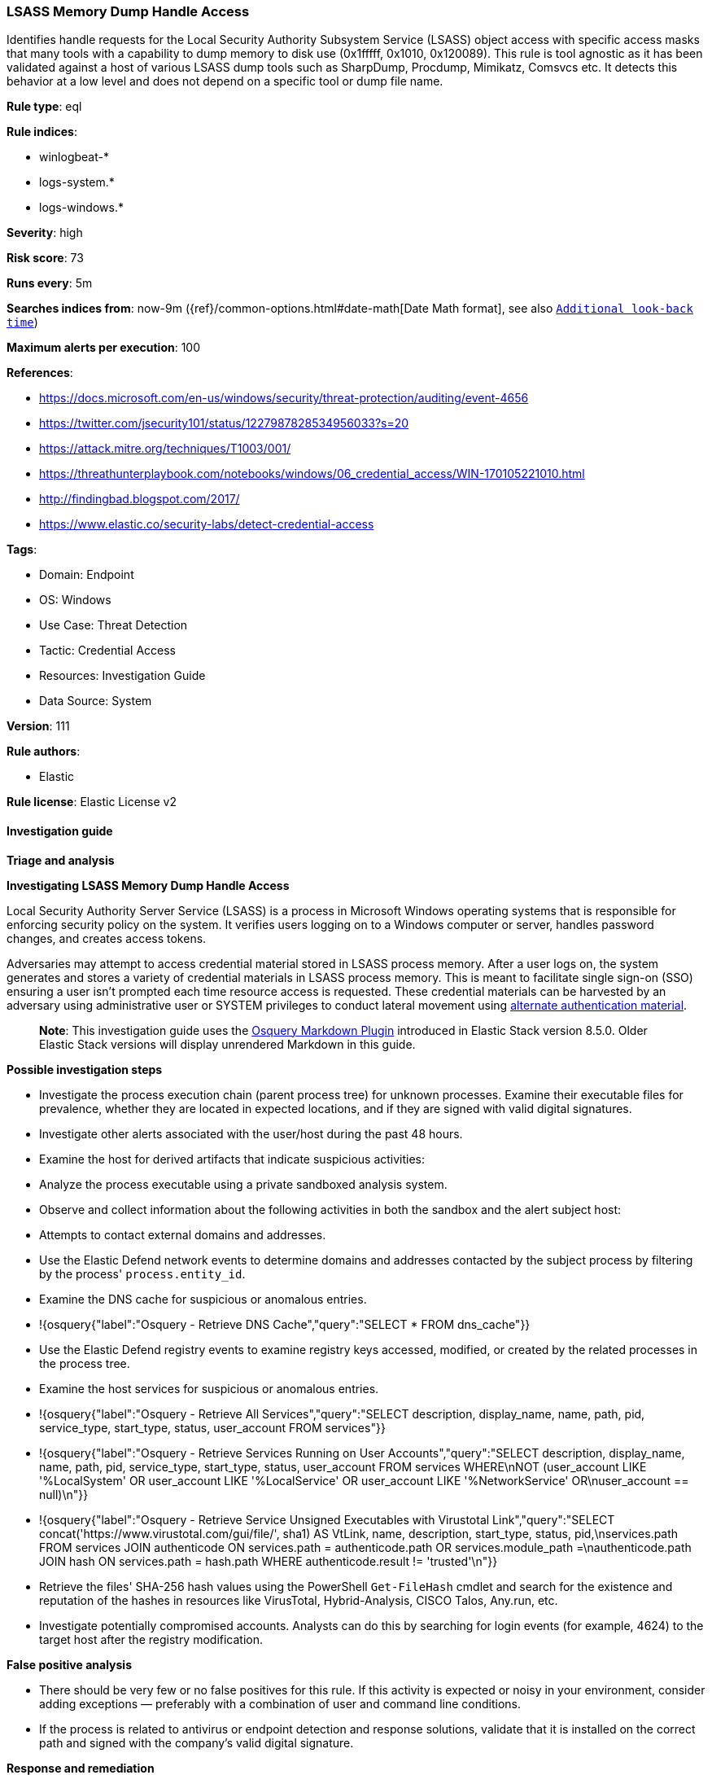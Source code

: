 [[prebuilt-rule-8-13-15-lsass-memory-dump-handle-access]]
=== LSASS Memory Dump Handle Access

Identifies handle requests for the Local Security Authority Subsystem Service (LSASS) object access with specific access masks that many tools with a capability to dump memory to disk use (0x1fffff, 0x1010, 0x120089). This rule is tool agnostic as it has been validated against a host of various LSASS dump tools such as SharpDump, Procdump, Mimikatz, Comsvcs etc. It detects this behavior at a low level and does not depend on a specific tool or dump file name.

*Rule type*: eql

*Rule indices*: 

* winlogbeat-*
* logs-system.*
* logs-windows.*

*Severity*: high

*Risk score*: 73

*Runs every*: 5m

*Searches indices from*: now-9m ({ref}/common-options.html#date-math[Date Math format], see also <<rule-schedule, `Additional look-back time`>>)

*Maximum alerts per execution*: 100

*References*: 

* https://docs.microsoft.com/en-us/windows/security/threat-protection/auditing/event-4656
* https://twitter.com/jsecurity101/status/1227987828534956033?s=20
* https://attack.mitre.org/techniques/T1003/001/
* https://threathunterplaybook.com/notebooks/windows/06_credential_access/WIN-170105221010.html
* http://findingbad.blogspot.com/2017/
* https://www.elastic.co/security-labs/detect-credential-access

*Tags*: 

* Domain: Endpoint
* OS: Windows
* Use Case: Threat Detection
* Tactic: Credential Access
* Resources: Investigation Guide
* Data Source: System

*Version*: 111

*Rule authors*: 

* Elastic

*Rule license*: Elastic License v2


==== Investigation guide



*Triage and analysis*



*Investigating LSASS Memory Dump Handle Access*


Local Security Authority Server Service (LSASS) is a process in Microsoft Windows operating systems that is responsible for enforcing security policy on the system. It verifies users logging on to a Windows computer or server, handles password changes, and creates access tokens.

Adversaries may attempt to access credential material stored in LSASS process memory. After a user logs on, the system generates and stores a variety of credential materials in LSASS process memory. This is meant to facilitate single sign-on (SSO) ensuring a user isn’t prompted each time resource access is requested. These credential materials can be harvested by an adversary using administrative user or SYSTEM privileges to conduct lateral movement using https://attack.mitre.org/techniques/T1550/[alternate authentication material].

> **Note**:
> This investigation guide uses the https://www.elastic.co/guide/en/security/master/invest-guide-run-osquery.html[Osquery Markdown Plugin] introduced in Elastic Stack version 8.5.0. Older Elastic Stack versions will display unrendered Markdown in this guide.


*Possible investigation steps*


- Investigate the process execution chain (parent process tree) for unknown processes. Examine their executable files for prevalence, whether they are located in expected locations, and if they are signed with valid digital signatures.
- Investigate other alerts associated with the user/host during the past 48 hours.
- Examine the host for derived artifacts that indicate suspicious activities:
  - Analyze the process executable using a private sandboxed analysis system.
  - Observe and collect information about the following activities in both the sandbox and the alert subject host:
    - Attempts to contact external domains and addresses.
      - Use the Elastic Defend network events to determine domains and addresses contacted by the subject process by filtering by the process' `process.entity_id`.
      - Examine the DNS cache for suspicious or anomalous entries.
        - !{osquery{"label":"Osquery - Retrieve DNS Cache","query":"SELECT * FROM dns_cache"}}
    - Use the Elastic Defend registry events to examine registry keys accessed, modified, or created by the related processes in the process tree.
    - Examine the host services for suspicious or anomalous entries.
      - !{osquery{"label":"Osquery - Retrieve All Services","query":"SELECT description, display_name, name, path, pid, service_type, start_type, status, user_account FROM services"}}
      - !{osquery{"label":"Osquery - Retrieve Services Running on User Accounts","query":"SELECT description, display_name, name, path, pid, service_type, start_type, status, user_account FROM services WHERE\nNOT (user_account LIKE '%LocalSystem' OR user_account LIKE '%LocalService' OR user_account LIKE '%NetworkService' OR\nuser_account == null)\n"}}
      - !{osquery{"label":"Osquery - Retrieve Service Unsigned Executables with Virustotal Link","query":"SELECT concat('https://www.virustotal.com/gui/file/', sha1) AS VtLink, name, description, start_type, status, pid,\nservices.path FROM services JOIN authenticode ON services.path = authenticode.path OR services.module_path =\nauthenticode.path JOIN hash ON services.path = hash.path WHERE authenticode.result != 'trusted'\n"}}
  - Retrieve the files' SHA-256 hash values using the PowerShell `Get-FileHash` cmdlet and search for the existence and reputation of the hashes in resources like VirusTotal, Hybrid-Analysis, CISCO Talos, Any.run, etc.
- Investigate potentially compromised accounts. Analysts can do this by searching for login events (for example, 4624) to the target host after the registry modification.



*False positive analysis*


- There should be very few or no false positives for this rule. If this activity is expected or noisy in your environment, consider adding exceptions — preferably with a combination of user and command line conditions.
- If the process is related to antivirus or endpoint detection and response solutions, validate that it is installed on the correct path and signed with the company's valid digital signature.


*Response and remediation*


- Initiate the incident response process based on the outcome of the triage.
- Isolate the involved host to prevent further post-compromise behavior.
- Scope compromised credentials and disable the accounts.
- If the triage identified malware, search the environment for additional compromised hosts.
  - Implement temporary network rules, procedures, and segmentation to contain the malware.
  - Stop suspicious processes.
  - Immediately block the identified indicators of compromise (IoCs).
  - Inspect the affected systems for additional malware backdoors like reverse shells, reverse proxies, or droppers that attackers could use to reinfect the system.
- Remove and block malicious artifacts identified during triage.
- Investigate credential exposure on systems compromised or used by the attacker to ensure all compromised accounts are identified. Reset passwords for these accounts and other potentially compromised credentials, such as email, business systems, and web services.
- Run a full antimalware scan. This may reveal additional artifacts left in the system, persistence mechanisms, and malware components.
- Determine the initial vector abused by the attacker and take action to prevent reinfection through the same vector.
- Using the incident response data, update logging and audit policies to improve the mean time to detect (MTTD) and the mean time to respond (MTTR).


==== Setup



*Setup*


Ensure advanced audit policies for Windows are enabled, specifically:
Object Access policies https://docs.microsoft.com/en-us/windows/security/threat-protection/auditing/event-4656[Event ID 4656] (Handle to an Object was Requested)

```
Computer Configuration >
Policies >
Windows Settings >
Security Settings >
Advanced Audit Policies Configuration >
System Audit Policies >
Object Access >
Audit File System (Success,Failure)
Audit Handle Manipulation (Success,Failure)
```

Also, this event generates only if the object’s https://docs.microsoft.com/en-us/windows/win32/secauthz/access-control-lists[SACL] has the required access control entry (ACE) to handle the use of specific access rights.

If enabling an EQL rule on a non-elastic-agent index (such as beats) for versions <8.2,
events will not define `event.ingested` and default fallback for EQL rules was not added until version 8.2.
Hence for this rule to work effectively, users will need to add a custom ingest pipeline to populate
`event.ingested` to @timestamp.
For more details on adding a custom ingest pipeline refer - https://www.elastic.co/guide/en/fleet/current/data-streams-pipeline-tutorial.html


==== Rule query


[source, js]
----------------------------------
any where event.action == "File System" and event.code == "4656" and

    winlog.event_data.ObjectName : (
        "?:\\Windows\\System32\\lsass.exe",
        "\\Device\\HarddiskVolume?\\Windows\\System32\\lsass.exe",
        "\\Device\\HarddiskVolume??\\Windows\\System32\\lsass.exe") and

    /* The right to perform an operation controlled by an extended access right. */

    (winlog.event_data.AccessMask : ("0x1fffff" , "0x1010", "0x120089", "0x1F3FFF") or
     winlog.event_data.AccessMaskDescription : ("READ_CONTROL", "Read from process memory"))

     /* Common Noisy False Positives */

    and not winlog.event_data.ProcessName : (
        "?:\\Program Files\\*.exe",
        "?:\\Program Files (x86)\\*.exe",
        "?:\\Windows\\system32\\wbem\\WmiPrvSE.exe",
        "?:\\Windows\\System32\\dllhost.exe",
        "?:\\Windows\\System32\\svchost.exe",
        "?:\\Windows\\System32\\msiexec.exe",
        "?:\\ProgramData\\Microsoft\\Windows Defender\\*.exe",
        "?:\\Windows\\explorer.exe",
        "?:\\Windows\\System32\\poqexec.exe")

----------------------------------

*Framework*: MITRE ATT&CK^TM^

* Tactic:
** Name: Credential Access
** ID: TA0006
** Reference URL: https://attack.mitre.org/tactics/TA0006/
* Technique:
** Name: OS Credential Dumping
** ID: T1003
** Reference URL: https://attack.mitre.org/techniques/T1003/
* Sub-technique:
** Name: LSASS Memory
** ID: T1003.001
** Reference URL: https://attack.mitre.org/techniques/T1003/001/
